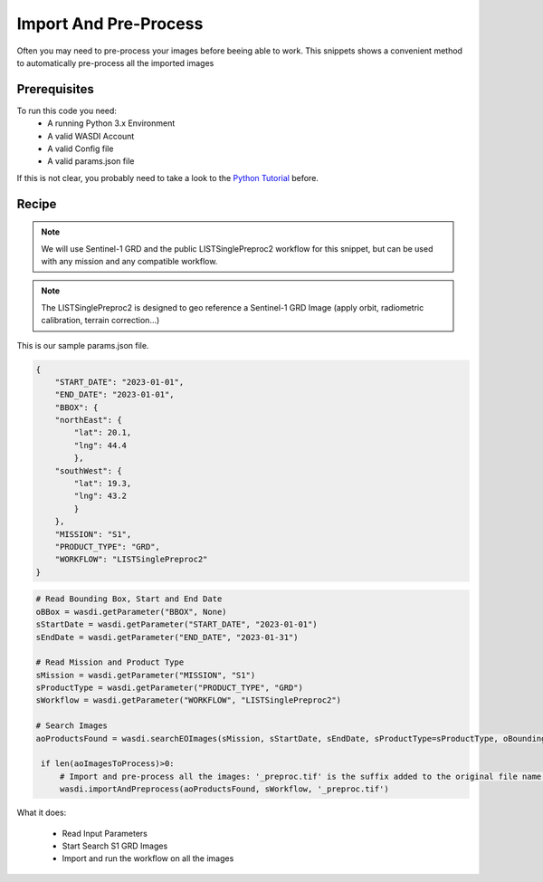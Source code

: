 .. TestReadTheDocs documentation master file, created by
   sphinx-quickstart on Mon Apr 19 16:00:28 2021.
   You can adapt this file completely to your liking, but it should at least
   contain the root `toctree` directive.
.. _ImportAndPreprocess


Import And Pre-Process
=========================================
Often you may need to pre-process your images before beeing able to work. This snippets shows a convenient method to automatically pre-process all the imported images


Prerequisites
------------------------------------------

To run this code you need:
 - A running Python 3.x Environment
 - A valid WASDI Account
 - A valid Config file
 - A valid params.json file
 
If this is not clear, you probably need to take a look to the `Python Tutorial <https://wasdi.readthedocs.io/en/latest/ProgrammingTutorials/PythonTutorial.html>`_ before.


Recipe 
------------------------------------------

.. note::
	We will use Sentinel-1 GRD and the public LISTSinglePreproc2 workflow for this snippet, but can be used with any mission and any compatible workflow.

.. note::
	The LISTSinglePreproc2 is designed to geo reference a Sentinel-1 GRD Image (apply orbit, radiometric calibration, terrain correction...)


This is our sample params.json file.

.. code-block:: json

   {
       "START_DATE": "2023-01-01",
       "END_DATE": "2023-01-01",
       "BBOX": {
       "northEast": {
           "lat": 20.1,
           "lng": 44.4
           },
       "southWest": {
           "lat": 19.3,
           "lng": 43.2
           }
       },
       "MISSION": "S1",
       "PRODUCT_TYPE": "GRD",
       "WORKFLOW": "LISTSinglePreproc2"
   }




.. code-block:: python

   # Read Bounding Box, Start and End Date
   oBBox = wasdi.getParameter("BBOX", None)
   sStartDate = wasdi.getParameter("START_DATE", "2023-01-01")
   sEndDate = wasdi.getParameter("END_DATE", "2023-01-31")

   # Read Mission and Product Type
   sMission = wasdi.getParameter("MISSION", "S1")
   sProductType = wasdi.getParameter("PRODUCT_TYPE", "GRD")
   sWorkflow = wasdi.getParameter("WORKFLOW", "LISTSinglePreproc2")

   # Search Images
   aoProductsFound = wasdi.searchEOImages(sMission, sStartDate, sEndDate, sProductType=sProductType, oBoundingBox=oBBox)

    if len(aoImagesToProcess)>0:
        # Import and pre-process all the images: '_preproc.tif' is the suffix added to the original file name that will be used as output name of the workflow
        wasdi.importAndPreprocess(aoProductsFound, sWorkflow, '_preproc.tif')

What it does:

 - Read Input Parameters
 - Start Search S1 GRD Images
 - Import and run the workflow on all the images
